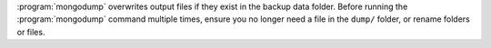 :program:`mongodump` overwrites output files if they exist in the backup
data folder. Before running the :program:`mongodump` command multiple
times, ensure you no longer need a file in the ``dump/`` folder, or
rename folders or files.
